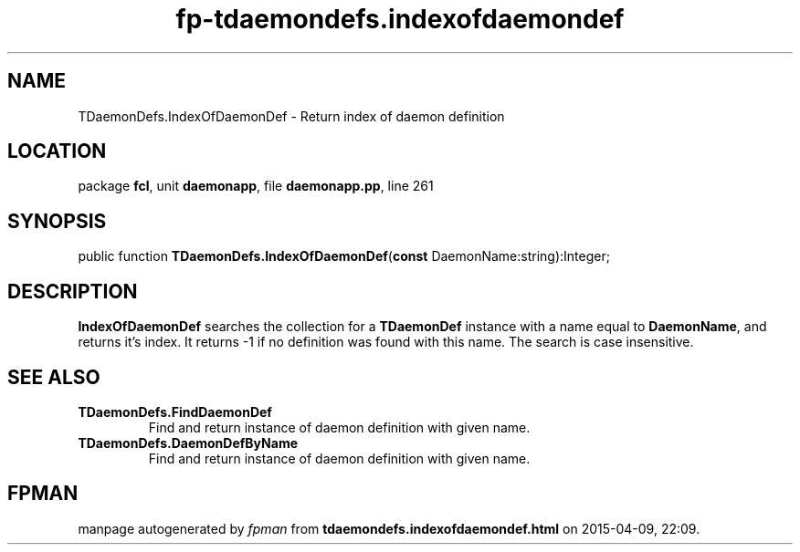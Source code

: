 .\" file autogenerated by fpman
.TH "fp-tdaemondefs.indexofdaemondef" 3 "2014-03-14" "fpman" "Free Pascal Programmer's Manual"
.SH NAME
TDaemonDefs.IndexOfDaemonDef - Return index of daemon definition
.SH LOCATION
package \fBfcl\fR, unit \fBdaemonapp\fR, file \fBdaemonapp.pp\fR, line 261
.SH SYNOPSIS
public function \fBTDaemonDefs.IndexOfDaemonDef\fR(\fBconst\fR DaemonName:string):Integer;
.SH DESCRIPTION
\fBIndexOfDaemonDef\fR searches the collection for a \fBTDaemonDef\fR instance with a name equal to \fBDaemonName\fR, and returns it's index. It returns -1 if no definition was found with this name. The search is case insensitive.


.SH SEE ALSO
.TP
.B TDaemonDefs.FindDaemonDef
Find and return instance of daemon definition with given name.
.TP
.B TDaemonDefs.DaemonDefByName
Find and return instance of daemon definition with given name.

.SH FPMAN
manpage autogenerated by \fIfpman\fR from \fBtdaemondefs.indexofdaemondef.html\fR on 2015-04-09, 22:09.

